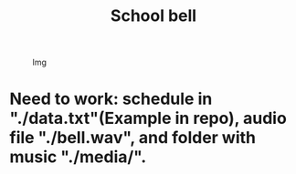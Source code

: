 #+TITLE: School bell

#+CAPTION: Img
#+ATTR_HTML: :alt Img :title Img :align top
[[https://gitlab.com/Asion001/School_bell/-/raw/master/School_alarm.png]]
* Need to work: schedule in "./data.txt"(Example in repo), audio file "./bell.wav", and folder with music "./media/".


